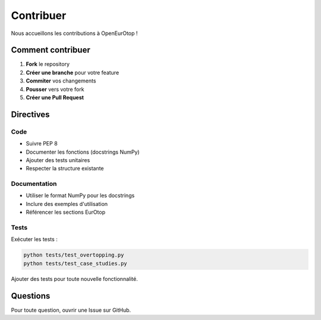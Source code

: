 Contribuer
==========

Nous accueillons les contributions à OpenEurOtop !

Comment contribuer
------------------

1. **Fork** le repository
2. **Créer une branche** pour votre feature
3. **Commiter** vos changements
4. **Pousser** vers votre fork
5. **Créer une Pull Request**

Directives
----------

Code
~~~~

* Suivre PEP 8
* Documenter les fonctions (docstrings NumPy)
* Ajouter des tests unitaires
* Respecter la structure existante

Documentation
~~~~~~~~~~~~~

* Utiliser le format NumPy pour les docstrings
* Inclure des exemples d'utilisation
* Référencer les sections EurOtop

Tests
~~~~~

Exécuter les tests :

.. code-block:: bash

   python tests/test_overtopping.py
   python tests/test_case_studies.py

Ajouter des tests pour toute nouvelle fonctionnalité.

Questions
---------

Pour toute question, ouvrir une Issue sur GitHub.

